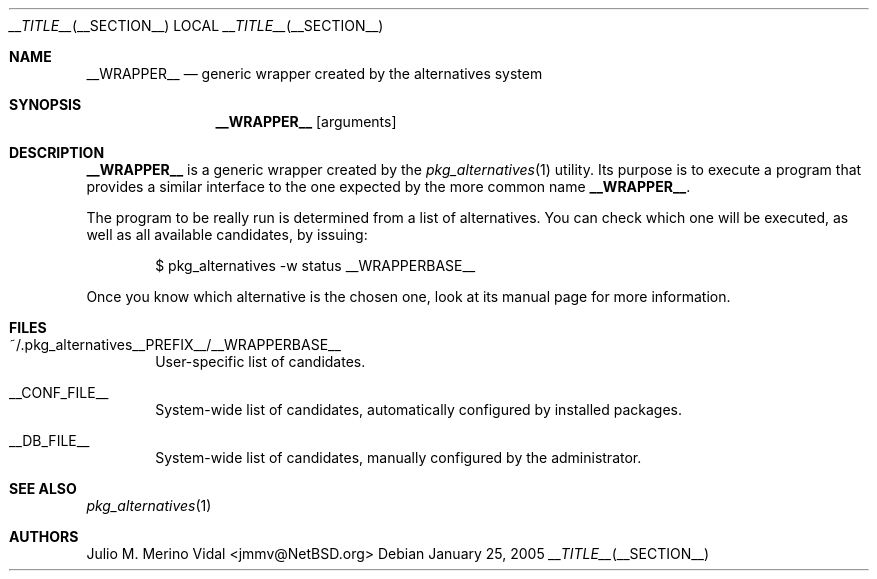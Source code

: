 .\" $NetBSD: wrapper.man,v 1.1.1.1 2005/01/25 13:00:46 jmmv Exp $
.\"
.\" pkg_alternatives - Generic wrappers for programs with similar interfaces
.\" Copyright (c) 2005 Julio M. Merino Vidal <jmmv@NetBSD.org>
.\"
.\" Redistribution and use in source and binary forms, with or without
.\" modification, are permitted provided that the following conditions
.\" are met:
.\" 1. Redistributions of source code must retain the above copyright
.\"    notice, this list of conditions and the following disclaimer.
.\" 2. Neither the name of The NetBSD Foundation nor the names of its
.\"    contributors may be used to endorse or promote products derived
.\"    from this software without specific prior written permission.
.\" 3. Neither the name of author nor the names of its contributors may
.\"    be used to endorse or promote products derived from this software
.\"    without specific prior written permission.
.\"
.\" THIS SOFTWARE IS PROVIDED BY THE NETBSD FOUNDATION, INC. AND CONTRIBUTORS
.\" ``AS IS'' AND ANY EXPRESS OR IMPLIED WARRANTIES, INCLUDING, BUT NOT LIMITED
.\" TO, THE IMPLIED WARRANTIES OF MERCHANTABILITY AND FITNESS FOR A PARTICULAR
.\" PURPOSE ARE DISCLAIMED.  IN NO EVENT SHALL THE FOUNDATION OR CONTRIBUTORS
.\" BE LIABLE FOR ANY DIRECT, INDIRECT, INCIDENTAL, SPECIAL, EXEMPLARY, OR
.\" CONSEQUENTIAL DAMAGES (INCLUDING, BUT NOT LIMITED TO, PROCUREMENT OF
.\" SUBSTITUTE GOODS OR SERVICES; LOSS OF USE, DATA, OR PROFITS; OR BUSINESS
.\" INTERRUPTION) HOWEVER CAUSED AND ON ANY THEORY OF LIABILITY, WHETHER IN
.\" CONTRACT, STRICT LIABILITY, OR TORT (INCLUDING NEGLIGENCE OR OTHERWISE)
.\" ARISING IN ANY WAY OUT OF THE USE OF THIS SOFTWARE, EVEN IF ADVISED OF THE
.\" POSSIBILITY OF SUCH DAMAGE.
.\"
.Dd January 25, 2005
.Dt __TITLE__ __SECTION__
.Os
.Sh NAME
.Nm __WRAPPER__
.Nd generic wrapper created by the alternatives system
.Sh SYNOPSIS
.Nm
.Op arguments
.Sh DESCRIPTION
.Nm
is a generic wrapper created by the
.Xr pkg_alternatives 1
utility.
Its purpose is to execute a program that provides a similar interface
to the one expected by the more common name
.Nm .
.Pp
The program to be really run is determined from a list of alternatives.
You can check which one will be executed, as well as all available
candidates, by issuing:
.Bd -literal -offset indent
$ pkg_alternatives -w status __WRAPPERBASE__
.Ed
.Pp
Once you know which alternative is the chosen one, look at its manual page
for more information.
.Sh FILES
.Bl -tag -width XXXX
.It ~/.pkg_alternatives__PREFIX__/__WRAPPERBASE__
User-specific list of candidates.
.It __CONF_FILE__
System-wide list of candidates, automatically configured by installed
packages.
.It __DB_FILE__
System-wide list of candidates, manually configured by the administrator.
.El
.Sh SEE ALSO
.Xr pkg_alternatives 1
.Sh AUTHORS
.An Julio M. Merino Vidal Aq jmmv@NetBSD.org
